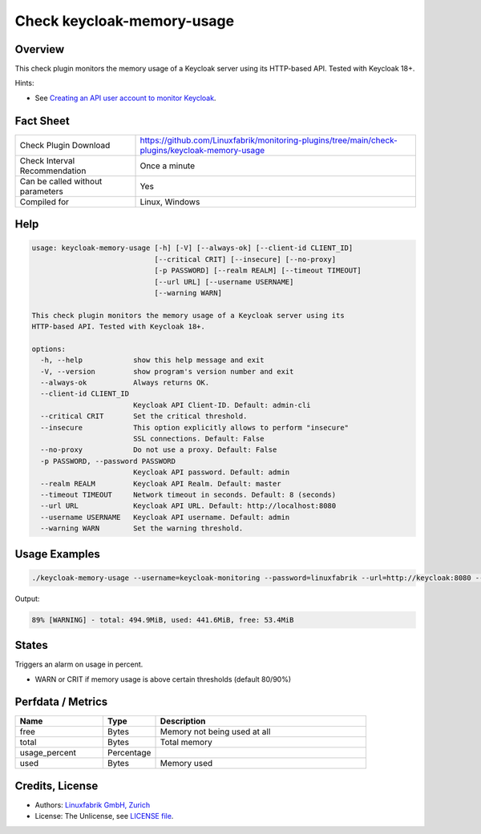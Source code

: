 Check keycloak-memory-usage
===========================

Overview
--------

This check plugin monitors the memory usage of a Keycloak server using its HTTP-based API. Tested with Keycloak 18+.

Hints:

* See `Creating an API user account to monitor Keycloak <https://github.com/Linuxfabrik/monitoring-plugins/blob/main/PLUGINS-KEYCLOAK.rst>`_.


Fact Sheet
----------

.. csv-table::
    :widths: 30, 70

    "Check Plugin Download",                "https://github.com/Linuxfabrik/monitoring-plugins/tree/main/check-plugins/keycloak-memory-usage"
    "Check Interval Recommendation",        "Once a minute"
    "Can be called without parameters",     "Yes"
    "Compiled for",                         "Linux, Windows"


Help
----

.. code-block:: text

    usage: keycloak-memory-usage [-h] [-V] [--always-ok] [--client-id CLIENT_ID]
                                 [--critical CRIT] [--insecure] [--no-proxy]
                                 [-p PASSWORD] [--realm REALM] [--timeout TIMEOUT]
                                 [--url URL] [--username USERNAME]
                                 [--warning WARN]

    This check plugin monitors the memory usage of a Keycloak server using its
    HTTP-based API. Tested with Keycloak 18+.

    options:
      -h, --help            show this help message and exit
      -V, --version         show program's version number and exit
      --always-ok           Always returns OK.
      --client-id CLIENT_ID
                            Keycloak API Client-ID. Default: admin-cli
      --critical CRIT       Set the critical threshold.
      --insecure            This option explicitly allows to perform "insecure"
                            SSL connections. Default: False
      --no-proxy            Do not use a proxy. Default: False
      -p PASSWORD, --password PASSWORD
                            Keycloak API password. Default: admin
      --realm REALM         Keycloak API Realm. Default: master
      --timeout TIMEOUT     Network timeout in seconds. Default: 8 (seconds)
      --url URL             Keycloak API URL. Default: http://localhost:8080
      --username USERNAME   Keycloak API username. Default: admin
      --warning WARN        Set the warning threshold.


Usage Examples
--------------

.. code-block:: bash

    ./keycloak-memory-usage --username=keycloak-monitoring --password=linuxfabrik --url=http://keycloak:8080 --warning=80 --critical=90

Output:

.. code-block:: text

    89% [WARNING] - total: 494.9MiB, used: 441.6MiB, free: 53.4MiB


States
------

Triggers an alarm on usage in percent.

* WARN or CRIT if memory usage is above certain thresholds (default 80/90%)


Perfdata / Metrics
------------------

.. csv-table::
    :widths: 25, 15, 60
    :header-rows: 1
    
    Name,                                       Type,               Description                                           
    free,                                       Bytes,              "Memory not being used at all"
    total,                                      Bytes,              "Total memory"
    usage_percent,                              Percentage,         
    used,                                       Bytes,              "Memory used"


Credits, License
----------------

* Authors: `Linuxfabrik GmbH, Zurich <https://www.linuxfabrik.ch>`_
* License: The Unlicense, see `LICENSE file <https://unlicense.org/>`_.
